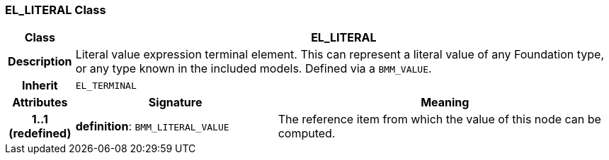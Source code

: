 === EL_LITERAL Class

[cols="^1,3,5"]
|===
h|*Class*
2+^h|*EL_LITERAL*

h|*Description*
2+a|Literal value expression terminal element. This can represent a literal value of any Foundation type, or any type known in the included models. Defined via a `BMM_VALUE`.

h|*Inherit*
2+|`EL_TERMINAL`

h|*Attributes*
^h|*Signature*
^h|*Meaning*

h|*1..1 +
(redefined)*
|*definition*: `BMM_LITERAL_VALUE`
a|The reference item from which the value of this node can be computed.
|===
